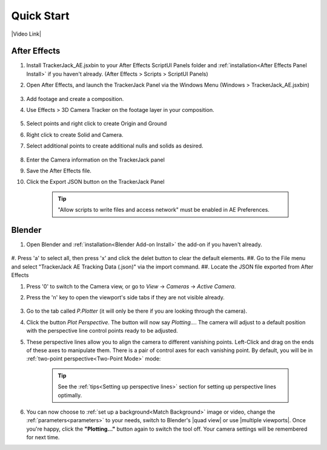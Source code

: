 #################
Quick Start
#################

|Video Link|

.. |Video Link| raw:: html

   <a href="https://youtu.be/MNyxm5eU8Sg?t=63" target="_blank">Video Link</a>
   
After Effects
#################

#. Install TrackerJack_AE.jsxbin to your After Effects ScriptUI Panels folder and :ref:`installation<After Effects Panel Install>` if you haven't already.  (After Effects > Scripts > ScriptUI Panels)
#. Open After Effects, and launch the TrackerJack Panel via the Windows Menu (Windows > TrackerJack_AE.jsxbin)

    .. image:: images/AE00-Install.gif
        :alt: Install AE Panel
        
#. Add footage and create a composition.
#. Use Effects > 3D Camera Tracker on the footage layer in your composition.

    .. image:: images/AE01-Import.gif
        :alt: Import and Track Footage
        
#. Select points and right click to create Origin and Ground
#. Right click to create Solid and Camera.
#. Select additional points to create additional nulls and solids as desired.

    .. image:: images/AE02-AddItems.gif
        :alt: Add AE Items
        
#. Enter the Camera information on the TrackerJack panel
#. Save the After Effects file.
#. Click the Export JSON button on the TrackerJack Panel

    .. image:: images/AE03-Export.gif
        :alt: Export JSON
    .. tip::
        "Allow scripts to write files and access network" must be enabled in AE Preferences.
        
Blender
#################
#. Open Blender and :ref:`installation<Blender Add-on Install>` the add-on if you haven't already.

    .. image:: images/BL00-Install.gif
        :alt: Install Blender Add-on
        
#. Press 'a' to select all, then press 'x' and click the delet button to clear the default elements.
##. Go to the File menu and select "TrackerJack AE Tracking Data (.json)" via the import command.
##. Locate the JSON file exported from After Effects


#. Press '0' to switch to the Camera view, or go to *View* -> *Cameras* -> *Active Camera*.
#. Press the 'n' key to open the viewport's side tabs if they are not visible already.

    .. image:: images/properties_tabs.jpg
        :alt: Properties Tab

#. Go to the tab called *P.Plotter* (it will only be there if you are looking through the camera).



#. Click the button *Plot Perspective*. The button will now say *Plotting...*. The camera will adjust to a default position with the perspective line control points ready to be adjusted.

#. These perspective lines allow you to align the camera to different vanishing points.  Left-Click and drag on the ends of these axes to manipulate them.  There is a pair of control axes for each vanishing point.  By default, you will be in :ref:`two-point perspective<Two-Point Mode>` mode:

    .. tip::
        See the :ref:`tips<Setting up perspective lines>` section for setting up perspective lines optimally.

#. You can now choose to :ref:`set up a background<Match Background>` image or video, change the :ref:`parameters<parameters>` to your needs, switch to Blender's |quad view| or use |multiple viewports|. Once you're happy, click the **"Plotting..."** button again to switch the tool off. Your camera settings will be remembered for next time.

.. |quad view| raw:: html

   <a href="https://docs.blender.org/manual/en/latest/editors/3dview/navigate/views.html", target="_blank">quad view</a>



.. |multiple viewports| raw:: html

   <a href="https://docs.blender.org/manual/en/latest/interface/window_system/areas.html", target="_blank">multiple viewports</a>

